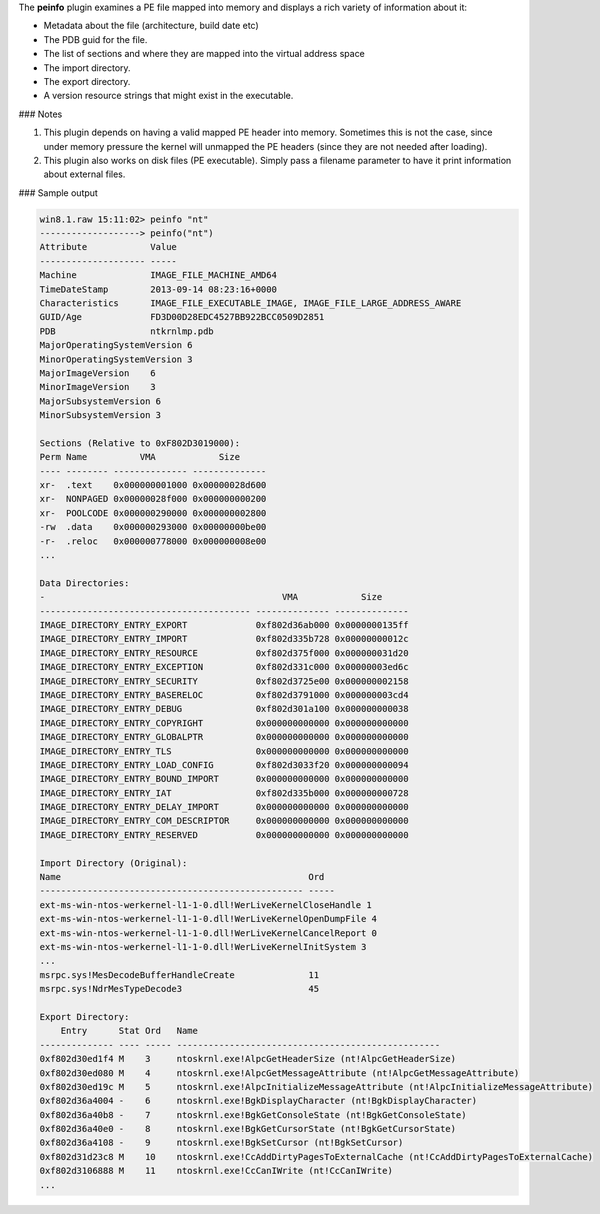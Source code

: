 
The **peinfo** plugin examines a PE file mapped into memory and displays a rich
variety of information about it:

* Metadata about the file (architecture, build date etc)
* The PDB guid for the file.
* The list of sections and where they are mapped into the virtual address space
* The import directory.
* The export directory.
* A version resource strings that might exist in the executable.

### Notes

1. This plugin depends on having a valid mapped PE header into memory. Sometimes
   this is not the case, since under memory pressure the kernel will unmapped
   the PE headers (since they are not needed after loading).

2. This plugin also works on disk files (PE executable). Simply pass a filename
   parameter to have it print information about external files.


### Sample output

..  code-block:: text

  win8.1.raw 15:11:02> peinfo "nt"
  -------------------> peinfo("nt")
  Attribute            Value
  -------------------- -----
  Machine              IMAGE_FILE_MACHINE_AMD64
  TimeDateStamp        2013-09-14 08:23:16+0000
  Characteristics      IMAGE_FILE_EXECUTABLE_IMAGE, IMAGE_FILE_LARGE_ADDRESS_AWARE
  GUID/Age             FD3D00D28EDC4527BB922BCC0509D2851
  PDB                  ntkrnlmp.pdb
  MajorOperatingSystemVersion 6
  MinorOperatingSystemVersion 3
  MajorImageVersion    6
  MinorImageVersion    3
  MajorSubsystemVersion 6
  MinorSubsystemVersion 3
  
  Sections (Relative to 0xF802D3019000):
  Perm Name          VMA            Size
  ---- -------- -------------- --------------
  xr-  .text    0x000000001000 0x00000028d600
  xr-  NONPAGED 0x00000028f000 0x000000000200
  xr-  POOLCODE 0x000000290000 0x000000002800
  -rw  .data    0x000000293000 0x00000000be00
  -r-  .reloc   0x000000778000 0x000000008e00
  ...
  
  Data Directories:
  -                                             VMA            Size
  ---------------------------------------- -------------- --------------
  IMAGE_DIRECTORY_ENTRY_EXPORT             0xf802d36ab000 0x0000000135ff
  IMAGE_DIRECTORY_ENTRY_IMPORT             0xf802d335b728 0x00000000012c
  IMAGE_DIRECTORY_ENTRY_RESOURCE           0xf802d375f000 0x000000031d20
  IMAGE_DIRECTORY_ENTRY_EXCEPTION          0xf802d331c000 0x00000003ed6c
  IMAGE_DIRECTORY_ENTRY_SECURITY           0xf802d3725e00 0x000000002158
  IMAGE_DIRECTORY_ENTRY_BASERELOC          0xf802d3791000 0x000000003cd4
  IMAGE_DIRECTORY_ENTRY_DEBUG              0xf802d301a100 0x000000000038
  IMAGE_DIRECTORY_ENTRY_COPYRIGHT          0x000000000000 0x000000000000
  IMAGE_DIRECTORY_ENTRY_GLOBALPTR          0x000000000000 0x000000000000
  IMAGE_DIRECTORY_ENTRY_TLS                0x000000000000 0x000000000000
  IMAGE_DIRECTORY_ENTRY_LOAD_CONFIG        0xf802d3033f20 0x000000000094
  IMAGE_DIRECTORY_ENTRY_BOUND_IMPORT       0x000000000000 0x000000000000
  IMAGE_DIRECTORY_ENTRY_IAT                0xf802d335b000 0x000000000728
  IMAGE_DIRECTORY_ENTRY_DELAY_IMPORT       0x000000000000 0x000000000000
  IMAGE_DIRECTORY_ENTRY_COM_DESCRIPTOR     0x000000000000 0x000000000000
  IMAGE_DIRECTORY_ENTRY_RESERVED           0x000000000000 0x000000000000
  
  Import Directory (Original):
  Name                                               Ord
  -------------------------------------------------- -----
  ext-ms-win-ntos-werkernel-l1-1-0.dll!WerLiveKernelCloseHandle 1
  ext-ms-win-ntos-werkernel-l1-1-0.dll!WerLiveKernelOpenDumpFile 4
  ext-ms-win-ntos-werkernel-l1-1-0.dll!WerLiveKernelCancelReport 0
  ext-ms-win-ntos-werkernel-l1-1-0.dll!WerLiveKernelInitSystem 3
  ...
  msrpc.sys!MesDecodeBufferHandleCreate              11
  msrpc.sys!NdrMesTypeDecode3                        45
  
  Export Directory:
      Entry      Stat Ord   Name
  -------------- ---- ----- --------------------------------------------------
  0xf802d30ed1f4 M    3     ntoskrnl.exe!AlpcGetHeaderSize (nt!AlpcGetHeaderSize)
  0xf802d30ed080 M    4     ntoskrnl.exe!AlpcGetMessageAttribute (nt!AlpcGetMessageAttribute)
  0xf802d30ed19c M    5     ntoskrnl.exe!AlpcInitializeMessageAttribute (nt!AlpcInitializeMessageAttribute)
  0xf802d36a4004 -    6     ntoskrnl.exe!BgkDisplayCharacter (nt!BgkDisplayCharacter)
  0xf802d36a40b8 -    7     ntoskrnl.exe!BgkGetConsoleState (nt!BgkGetConsoleState)
  0xf802d36a40e0 -    8     ntoskrnl.exe!BgkGetCursorState (nt!BgkGetCursorState)
  0xf802d36a4108 -    9     ntoskrnl.exe!BgkSetCursor (nt!BgkSetCursor)
  0xf802d31d23c8 M    10    ntoskrnl.exe!CcAddDirtyPagesToExternalCache (nt!CcAddDirtyPagesToExternalCache)
  0xf802d3106888 M    11    ntoskrnl.exe!CcCanIWrite (nt!CcCanIWrite)
  ...


